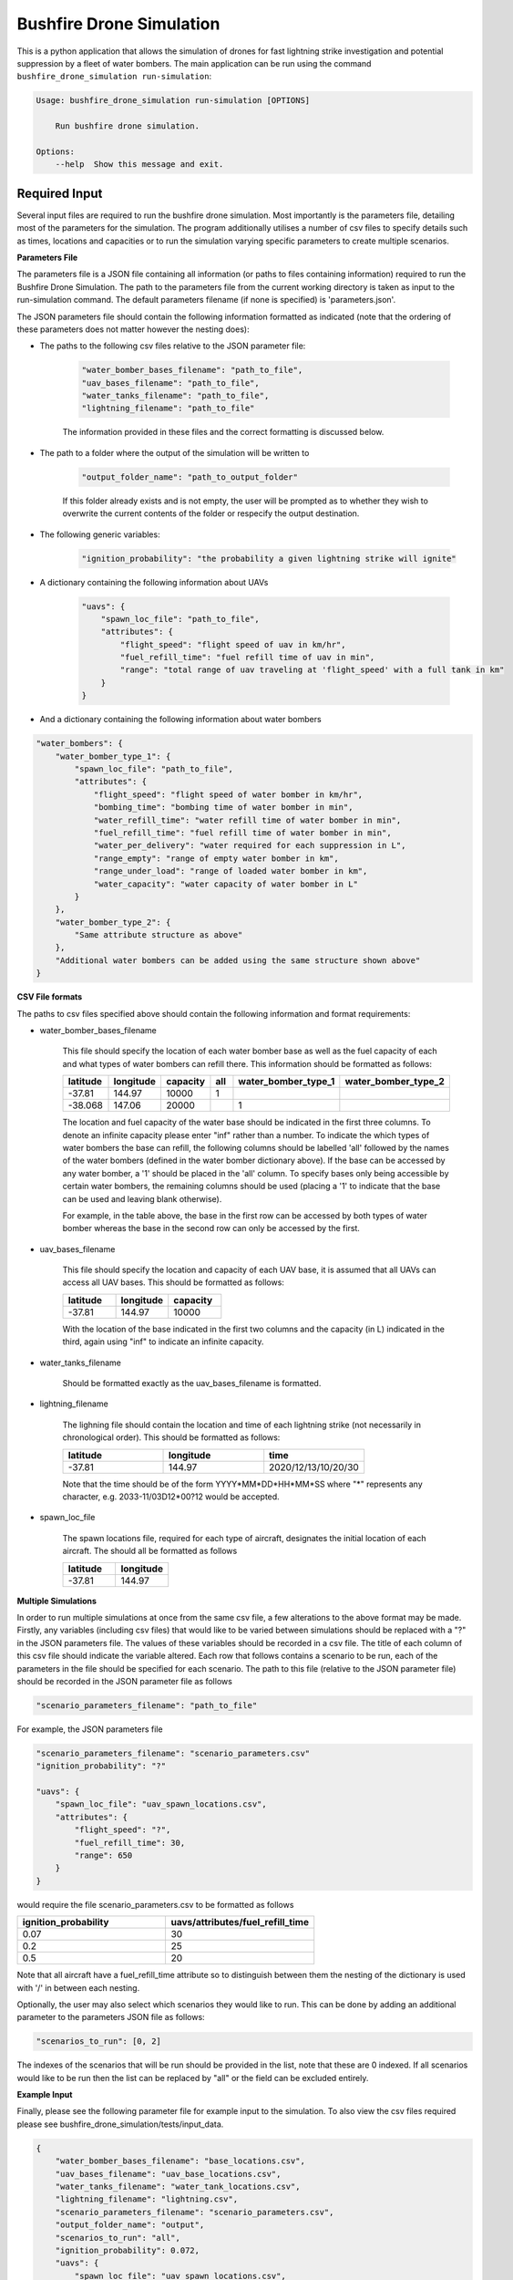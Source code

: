 Bushfire Drone Simulation
=========================

This is a python application that allows the simulation of drones for fast lightning strike investigation and potential suppression by a fleet of water bombers.
The main application can be run using the command ``bushfire_drone_simulation run-simulation``:

.. code-block:: bash

    Usage: bushfire_drone_simulation run-simulation [OPTIONS]

        Run bushfire drone simulation.

    Options:
        --help  Show this message and exit.


Required Input
--------------

Several input files are required to run the bushfire drone simulation. Most importantly is the parameters file,
detailing most of the parameters for the simulation. The program additionally utilises a number of csv files to specify
details such as times, locations and capacities or to run the simulation varying specific parameters to create multiple scenarios.

**Parameters File**

The parameters file is a JSON file containing all information (or paths to files containing information)
required to run the Bushfire Drone Simulation. The path to the parameters file from the current working directory
is taken as input to the run-simulation command. The default parameters filename (if none is specified) is 'parameters.json'.

The JSON parameters file should contain the following information formatted as indicated
(note that the ordering of these parameters does not matter however the nesting does):


*  The paths to the following csv files relative to the JSON parameter file:

    .. code-block:: json

        "water_bomber_bases_filename": "path_to_file",
        "uav_bases_filename": "path_to_file",
        "water_tanks_filename": "path_to_file",
        "lightning_filename": "path_to_file"

    The information provided in these files and the correct formatting is discussed below.

*  The path to a folder where the output of the simulation will be written to

    .. code-block:: json

        "output_folder_name": "path_to_output_folder"

    If this folder already exists and is not empty, the user will be prompted as to whether they wish to
    overwrite the current contents of the folder or respecify the output destination.

*  The following generic variables:

    .. code-block:: json

        "ignition_probability": "the probability a given lightning strike will ignite"


*  A dictionary containing the following information about UAVs

    .. code-block:: json

        "uavs": {
            "spawn_loc_file": "path_to_file",
            "attributes": {
                "flight_speed": "flight speed of uav in km/hr",
                "fuel_refill_time": "fuel refill time of uav in min",
                "range": "total range of uav traveling at 'flight_speed' with a full tank in km"
            }
        }

*  And a dictionary containing the following information about water bombers

.. code-block:: json

    "water_bombers": {
        "water_bomber_type_1": {
            "spawn_loc_file": "path_to_file",
            "attributes": {
                "flight_speed": "flight speed of water bomber in km/hr",
                "bombing_time": "bombing time of water bomber in min",
                "water_refill_time": "water refill time of water bomber in min",
                "fuel_refill_time": "fuel refill time of water bomber in min",
                "water_per_delivery": "water required for each suppression in L",
                "range_empty": "range of empty water bomber in km",
                "range_under_load": "range of loaded water bomber in km",
                "water_capacity": "water capacity of water bomber in L"
            }
        },
        "water_bomber_type_2": {
            "Same attribute structure as above"
        },
        "Additional water bombers can be added using the same structure shown above"
    }



**CSV File formats**

The paths to csv files specified above should contain the following information and format requirements:

*  water_bomber_bases_filename

    This file should specify the location of each water bomber base as well as the fuel capacity of each and
    what types of water bombers can refill there. This information should be formatted as follows:


    .. csv-table::
        :header: "latitude", "longitude", "capacity", "all", "water_bomber_type_1", "water_bomber_type_2"
        :widths: 7, 7, 7, 10, 10, 10

        -37.81,144.97,10000, 1, "", ""
        -38.068,147.06,20000, "", 1, ""


    The location and fuel capacity of the water base should be indicated in the first three columns.
    To denote an infinite capacity please enter "inf" rather than a number.
    To indicate the which types of water bombers the base can refill, the following columns should be
    labelled 'all' followed by the names of the water bombers (defined in the water bomber dictionary above).
    If the base can be accessed by any water bomber, a '1' should be placed in the 'all' column. To specify
    bases only being accessible by certain water bombers, the remaining columns should be used (placing a
    '1' to indicate that the base can be used and leaving blank otherwise).

    For example, in the table above, the base in the first row can be accessed by both types of
    water bomber whereas the base in the second row can only be accessed by the first.

*  uav_bases_filename

    This file should specify the location and capacity of each UAV base, it is assumed that all UAVs
    can access all UAV bases. This should be formatted as follows:

    .. csv-table::
        :header: "latitude", "longitude", "capacity"
        :widths: 7, 7, 7

        -37.81,144.97,10000

    With the location of the base indicated in the first two columns and the capacity (in L) indicated in the
    third, again using "inf" to indicate an infinite capacity.

*  water_tanks_filename

    Should be formatted exactly as the uav_bases_filename is formatted.

* lightning_filename

    The lighning file should contain the location and time of each lightning strike (not necessarily in
    chronological order). This should be formatted as follows:

    .. csv-table::
        :header: "latitude", "longitude", "time"
        :widths: 7, 7, 7

        -37.81,144.97,2020/12/13/10/20/30

    Note that the time should be of the form YYYY*MM*DD*HH*MM*SS where "*" represents any character,
    e.g. 2033-11/03D12*00?12 would be accepted.

*  spawn_loc_file

    The spawn locations file, required for each type of aircraft, designates the initial location of each
    aircraft. The should all be formatted as follows

    .. csv-table::
        :header: "latitude", "longitude"
        :widths: 7, 7

        -37.81,144.97


**Multiple Simulations**

In order to run multiple simulations at once from the same csv file, a few alterations to the above format
may be made. Firstly, any variables (including csv files) that would like to be varied between simulations
should be replaced with a "?" in the JSON parameters file.
The values of these variables should be recorded in a csv file. The title of each column of this csv
file should indicate the variable altered. Each row that follows contains a scenario to be run,
each of the parameters in the file should be specified for each scenario. The path to this file
(relative to the JSON parameter file) should be recorded in the JSON parameter file as follows

.. code-block:: json

    "scenario_parameters_filename": "path_to_file"

For example, the JSON parameters file

.. code-block:: json

    "scenario_parameters_filename": "scenario_parameters.csv"
    "ignition_probability": "?"

    "uavs": {
        "spawn_loc_file": "uav_spawn_locations.csv",
        "attributes": {
            "flight_speed": "?",
            "fuel_refill_time": 30,
            "range": 650
        }
    }

would require the file scenario_parameters.csv to be formatted as follows

.. csv-table::
    :header: "ignition_probability","uavs/attributes/fuel_refill_time"
    :widths: 7, 7

    "0.07", "30"
    "0.2", "25"
    "0.5", "20"

Note that all aircraft have a fuel_refill_time attribute so to distinguish between them the
nesting of the dictionary is used with '/' in between each nesting.

Optionally, the user may also select which scenarios they would like to run. This can be done by
adding an additional parameter to the parameters JSON file as follows:

.. code-block:: json

    "scenarios_to_run": [0, 2]

The indexes of the scenarios that will be run should be provided in the list, note that these
are 0 indexed. If all scenarios would like to be run then the list can be replaced by "all" or the
field can be excluded entirely.


**Example Input**

Finally, please see the following parameter file for example input to the simulation. To also view the csv files
required please see bushfire_drone_simulation/tests/input_data.

.. code-block:: json

    {
        "water_bomber_bases_filename": "base_locations.csv",
        "uav_bases_filename": "uav_base_locations.csv",
        "water_tanks_filename": "water_tank_locations.csv",
        "lightning_filename": "lightning.csv",
        "scenario_parameters_filename": "scenario_parameters.csv",
        "output_folder_name": "output",
        "scenarios_to_run": "all",
        "ignition_probability": 0.072,
        "uavs": {
            "spawn_loc_file": "uav_spawn_locations.csv",
            "attributes": {
                "flight_speed": "?",
                "fuel_refill_time": 30,
                "range": 650
            }
        },
        "water_bombers": {
            "helicopter": {
                "spawn_loc_file": "helicopter_spawn_locations.csv",
                "attributes": {
                    "flight_speed": 235,
                    "bombing_time": 1,
                    "water_refill_time": 30,
                    "fuel_refill_time": 30,
                    "water_per_delivery": 2875,
                    "range_empty": 650,
                    "range_under_load": 650,
                    "water_capacity": 11500
                }
            },
            "c130": {
                "spawn_loc_file": "helicopter_spawn_locations.csv",
                "attributes": {
                    "flight_speed": 235,
                    "bombing_time": 1,
                    "water_refill_time": 30,
                    "fuel_refill_time": 30,
                    "water_per_delivery": 2875,
                    "range_empty": 650,
                    "range_under_load": 650,
                    "water_capacity": 11500
                }
            }
        }
    }
